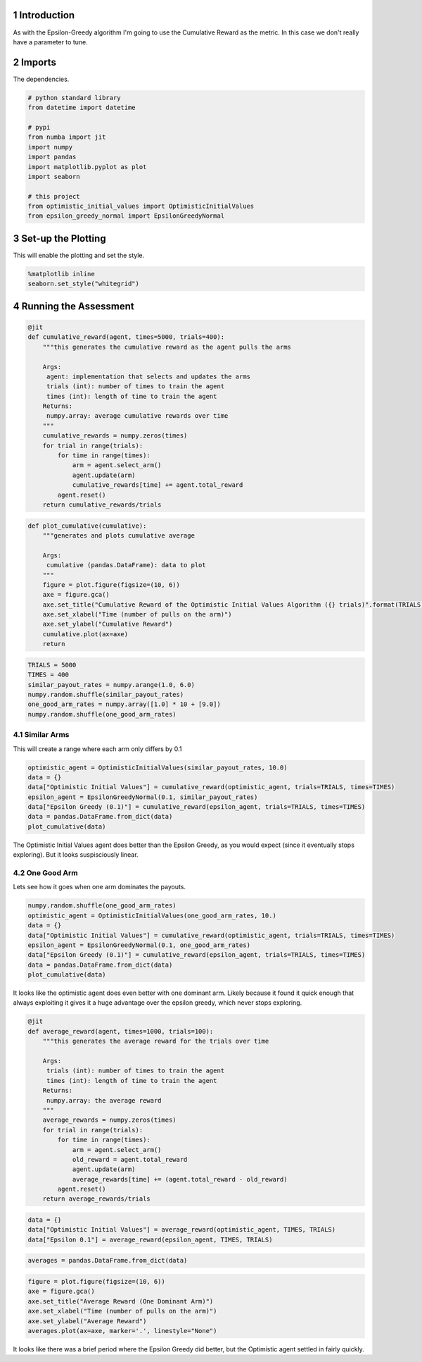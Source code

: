 .. title: Assessing the Performance
.. slug: assessing-the-performance
.. date: 2017-08-01 18:46
.. tags: bandits reinforcementLearning
.. link: 
.. description: Comparing the Optimistic Initial Values algorithm with Epsilon Greedy
.. type: text
.. author: Brunhilde



1 Introduction
--------------

As with the Epsilon-Greedy algorithm I'm going to use the Cumulative Reward as the metric. In this case we don't really have a parameter to tune.

2 Imports
---------

The dependencies.

.. code:: ipython

    # python standard library
    from datetime import datetime

    # pypi
    from numba import jit
    import numpy
    import pandas
    import matplotlib.pyplot as plot
    import seaborn

    # this project
    from optimistic_initial_values import OptimisticInitialValues
    from epsilon_greedy_normal import EpsilonGreedyNormal

3 Set-up the Plotting
---------------------

This will enable the plotting and set the style.

.. code:: ipython

    %matplotlib inline
    seaborn.set_style("whitegrid")

4 Running the Assessment
------------------------

.. code:: ipython

    @jit
    def cumulative_reward(agent, times=5000, trials=400):
        """this generates the cumulative reward as the agent pulls the arms

        Args:
         agent: implementation that selects and updates the arms
         trials (int): number of times to train the agent
         times (int): length of time to train the agent
        Returns:
         numpy.array: average cumulative rewards over time
        """
        cumulative_rewards = numpy.zeros(times)
        for trial in range(trials):
            for time in range(times):
                arm = agent.select_arm()
                agent.update(arm)
                cumulative_rewards[time] += agent.total_reward
            agent.reset()
        return cumulative_rewards/trials

.. code:: ipython

    def plot_cumulative(cumulative):
        """generates and plots cumulative average

        Args:
         cumulative (pandas.DataFrame): data to plot
        """
        figure = plot.figure(figsize=(10, 6))
        axe = figure.gca()
        axe.set_title("Cumulative Reward of the Optimistic Initial Values Algorithm ({} trials)".format(TRIALS))
        axe.set_xlabel("Time (number of pulls on the arm)")
        axe.set_ylabel("Cumulative Reward")
        cumulative.plot(ax=axe)
        return

.. code:: ipython

    TRIALS = 5000
    TIMES = 400
    similar_payout_rates = numpy.arange(1.0, 6.0)
    numpy.random.shuffle(similar_payout_rates)
    one_good_arm_rates = numpy.array([1.0] * 10 + [9.0])
    numpy.random.shuffle(one_good_arm_rates)

4.1 Similar Arms
~~~~~~~~~~~~~~~~

This will create a range where each arm only differs by 0.1

.. code:: ipython

    optimistic_agent = OptimisticInitialValues(similar_payout_rates, 10.0)
    data = {}
    data["Optimistic Initial Values"] = cumulative_reward(optimistic_agent, trials=TRIALS, times=TIMES)
    epsilon_agent = EpsilonGreedyNormal(0.1, similar_payout_rates)
    data["Epsilon Greedy (0.1)"] = cumulative_reward(epsilon_agent, trials=TRIALS, times=TIMES)
    data = pandas.DataFrame.from_dict(data)
    plot_cumulative(data)

.. image:: optimistic_similar_cumulative.png

The Optimistic Initial Values agent does better than the Epsilon Greedy, as you would expect (since it eventually stops exploring). But it looks suspisciously linear.

4.2 One Good Arm
~~~~~~~~~~~~~~~~

Lets see how it goes when one arm dominates the payouts.

.. code:: ipython

    numpy.random.shuffle(one_good_arm_rates)
    optimistic_agent = OptimisticInitialValues(one_good_arm_rates, 10.)
    data = {}
    data["Optimistic Initial Values"] = cumulative_reward(optimistic_agent, trials=TRIALS, times=TIMES)
    epsilon_agent = EpsilonGreedyNormal(0.1, one_good_arm_rates)
    data["Epsilon Greedy (0.1)"] = cumulative_reward(epsilon_agent, trials=TRIALS, times=TIMES)
    data = pandas.DataFrame.from_dict(data)
    plot_cumulative(data)

.. image:: optimistic_cumulative_one_good_arm.png

It looks like the optimistic agent does even better with one dominant arm. Likely because it found it quick enough that always exploiting it gives it a huge advantage over the epsilon greedy, which never stops exploring.

.. code:: ipython

    @jit
    def average_reward(agent, times=1000, trials=100):
        """this generates the average reward for the trials over time

        Args:
         trials (int): number of times to train the agent
         times (int): length of time to train the agent
        Returns:
         numpy.array: the average reward
        """
        average_rewards = numpy.zeros(times)
        for trial in range(trials):
            for time in range(times):
                arm = agent.select_arm()
                old_reward = agent.total_reward
                agent.update(arm)
                average_rewards[time] += (agent.total_reward - old_reward)
            agent.reset()
        return average_rewards/trials

.. code:: ipython

    data = {}
    data["Optimistic Initial Values"] = average_reward(optimistic_agent, TIMES, TRIALS)
    data["Epsilon 0.1"] = average_reward(epsilon_agent, TIMES, TRIALS)

.. code:: ipython

    averages = pandas.DataFrame.from_dict(data)

.. code:: ipython

    figure = plot.figure(figsize=(10, 6))
    axe = figure.gca()
    axe.set_title("Average Reward (One Dominant Arm)")
    axe.set_xlabel("Time (number of pulls on the arm)")
    axe.set_ylabel("Average Reward")
    averages.plot(ax=axe, marker='.', linestyle="None")

.. image:: optimistic_averages.png

It looks like there was a brief period where the Epsilon Greedy did better, but the Optimistic agent settled in fairly quickly.
